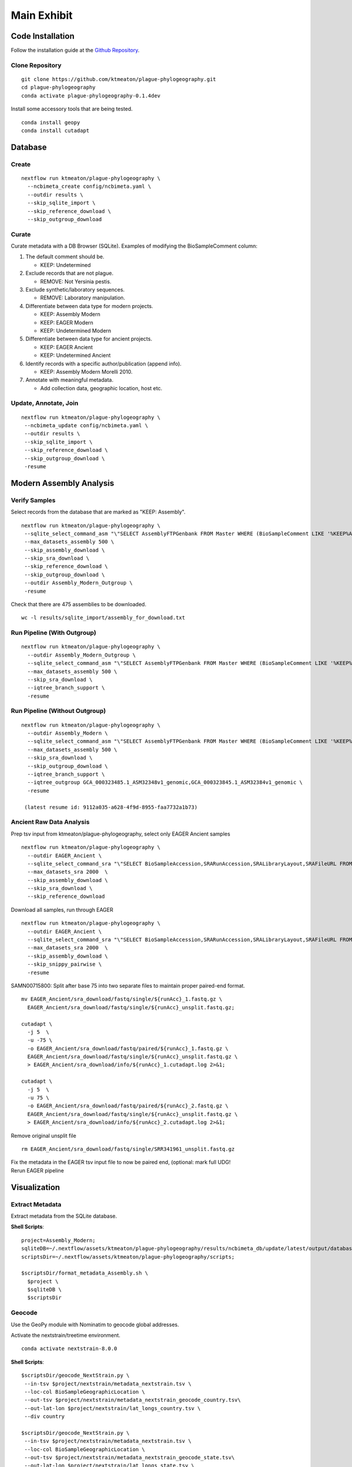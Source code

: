 Main Exhibit
************

Code Installation
-----------------

| Follow the installation guide at the `Github Repository <https://github.com/ktmeaton/plague-phylogeography#installation>`_.

Clone Repository
^^^^^^^^^^^^^^^^

::

  git clone https://github.com/ktmeaton/plague-phylogeography.git
  cd plague-phylogeography
  conda activate plague-phylogeography-0.1.4dev

Install some accessory tools that are being tested.

::

  conda install geopy
  conda install cutadapt


Database
--------

Create
^^^^^^

::

  nextflow run ktmeaton/plague-phylogeography \
    --ncbimeta_create config/ncbimeta.yaml \
    --outdir results \
    --skip_sqlite_import \
    --skip_reference_download \
    --skip_outgroup_download

Curate
^^^^^^

Curate metadata with a DB Browser (SQLite). Examples of modifying the BioSampleComment column:

#. The default comment should be.

   * KEEP: Undetermined

#. Exclude records that are not plague.

   * REMOVE: Not Yersinia pestis.

#. Exclude synthetic/laboratory sequences.

   * REMOVE: Laboratory manipulation.

#. Differentiate between data type for modern projects.

   * KEEP: Assembly Modern
   * KEEP: EAGER Modern
   * KEEP: Undetermined Modern

#. Differentiate between data type for ancient projects.

   * KEEP: EAGER Ancient
   * KEEP: Undetermined Ancient

#. Identify records with a specific author/publication (append info).

   * KEEP: Assembly Modern Morelli 2010.

#. Annotate with meaningful metadata.

   * Add collection data, geographic location, host etc.

Update, Annotate, Join
^^^^^^^^^^^^^^^^^^^^^^

::

  nextflow run ktmeaton/plague-phylogeography \
   --ncbimeta_update config/ncbimeta.yaml \
   --outdir results \
   --skip_sqlite_import \
   --skip_reference_download \
   --skip_outgroup_download \
   -resume

Modern Assembly Analysis
------------------------

Verify Samples
^^^^^^^^^^^^^^

Select records from the database that are marked as "KEEP: Assembly".

::

  nextflow run ktmeaton/plague-phylogeography \
   --sqlite_select_command_asm "\"SELECT AssemblyFTPGenbank FROM Master WHERE (BioSampleComment LIKE '%KEEP%Assembly%')\"" \
   --max_datasets_assembly 500 \
   --skip_assembly_download \
   --skip_sra_download \
   --skip_reference_download \
   --skip_outgroup_download \
   --outdir Assembly_Modern_Outgroup \
   -resume

Check that there are 475 assemblies to be downloaded.

::

     wc -l results/sqlite_import/assembly_for_download.txt


Run Pipeline (With Outgroup)
^^^^^^^^^^^^^^^^^^^^^^^^^^^^

::

  nextflow run ktmeaton/plague-phylogeography \
    --outdir Assembly_Modern_Outgroup \
    --sqlite_select_command_asm "\"SELECT AssemblyFTPGenbank FROM Master WHERE (BioSampleComment LIKE '%KEEP%Assembly%')\"" \
    --max_datasets_assembly 500 \
    --skip_sra_download \
    --iqtree_branch_support \
    -resume

Run Pipeline (Without Outgroup)
^^^^^^^^^^^^^^^^^^^^^^^^^^^^^^^

::

  nextflow run ktmeaton/plague-phylogeography \
    --outdir Assembly_Modern \
    --sqlite_select_command_asm "\"SELECT AssemblyFTPGenbank FROM Master WHERE (BioSampleComment LIKE '%KEEP%Assembly%')\"" \
    --max_datasets_assembly 500 \
    --skip_sra_download \
    --skip_outgroup_download \
    --iqtree_branch_support \
    --iqtree_outgroup GCA_000323485.1_ASM32348v1_genomic,GCA_000323845.1_ASM32384v1_genomic \
    -resume

   (latest resume id: 9112a035-a628-4f9d-8955-faa7732a1b73)

Ancient Raw Data Analysis
^^^^^^^^^^^^^^^^^^^^^^^^^

Prep tsv input from ktmeaton/plague-phylogeography, select only EAGER Ancient samples

::

  nextflow run ktmeaton/plague-phylogeography \
    --outdir EAGER_Ancient \
    --sqlite_select_command_sra "\"SELECT BioSampleAccession,SRARunAccession,SRALibraryLayout,SRAFileURL FROM Master WHERE (BioSampleComment LIKE '%KEEP: EAGER Ancient%')\"" \
    --max_datasets_sra 2000  \
    --skip_assembly_download \
    --skip_sra_download \
    --skip_reference_download


Download all samples, run through EAGER

::

  nextflow run ktmeaton/plague-phylogeography \
    --outdir EAGER_Ancient \
    --sqlite_select_command_sra "\"SELECT BioSampleAccession,SRARunAccession,SRALibraryLayout,SRAFileURL FROM Master WHERE (BioSampleComment LIKE '%KEEP: EAGER Ancient%')\"" \
    --max_datasets_sra 2000  \
    --skip_assembly_download \
    --skip_snippy_pairwise \
    -resume

SAMN00715800: Split after base 75 into two separate files to maintain proper paired-end format.

::

  mv EAGER_Ancient/sra_download/fastq/single/${runAcc}_1.fastq.gz \
    EAGER_Ancient/sra_download/fastq/single/${runAcc}_unsplit.fastq.gz;

  cutadapt \
    -j 5  \
    -u -75 \
    -o EAGER_Ancient/sra_download/fastq/paired/${runAcc}_1.fastq.gz \
    EAGER_Ancient/sra_download/fastq/single/${runAcc}_unsplit.fastq.gz \
    > EAGER_Ancient/sra_download/info/${runAcc}_1.cutadapt.log 2>&1;

  cutadapt \
    -j 5  \
    -u 75 \
    -o EAGER_Ancient/sra_download/fastq/paired/${runAcc}_2.fastq.gz \
    EAGER_Ancient/sra_download/fastq/single/${runAcc}_unsplit.fastq.gz \
    > EAGER_Ancient/sra_download/info/${runAcc}_2.cutadapt.log 2>&1;

Remove original unsplit file

::

   rm EAGER_Ancient/sra_download/fastq/single/SRR341961_unsplit.fastq.gz

| Fix the metadata in the EAGER tsv input file to now be paired end, (optional: mark full UDG!
| Rerun EAGER pipeline

Visualization
-------------

Extract Metadata
^^^^^^^^^^^^^^^^

Extract metadata from the SQLite database.

**Shell Scripts**::

      project=Assembly_Modern;
      sqliteDB=~/.nextflow/assets/ktmeaton/plague-phylogeography/results/ncbimeta_db/update/latest/output/database/yersinia_pestis_db.sqlite;
      scriptsDir=~/.nextflow/assets/ktmeaton/plague-phylogeography/scripts;

      $scriptsDir/format_metadata_Assembly.sh \
        $project \
        $sqliteDB \
        $scriptsDir

Geocode
^^^^^^^

Use the GeoPy module with Nominatim to geocode global addresses.

Activate the nextstrain/treetime environment.

::

    conda activate nextstrain-8.0.0

**Shell Scripts**::

      $scriptsDir/geocode_NextStrain.py \
       --in-tsv $project/nextstrain/metadata_nextstrain.tsv \
       --loc-col BioSampleGeographicLocation \
       --out-tsv $project/nextstrain/metadata_nextstrain_geocode_country.tsv\
       --out-lat-lon $project/nextstrain/lat_longs_country.tsv \
       --div country

      $scriptsDir/geocode_NextStrain.py \
       --in-tsv $project/nextstrain/metadata_nextstrain.tsv \
       --loc-col BioSampleGeographicLocation \
       --out-tsv $project/nextstrain/metadata_nextstrain_geocode_state.tsv\
       --out-lat-lon $project/nextstrain/lat_longs_state.tsv \
       --div state

       cat $project/nextstrain/lat_longs_country.tsv $project/nextstrain/lat_longs_state.tsv > $project/nextstrain/lat_longs_all.tsv

Combine treetime and augur
^^^^^^^^^^^^^^^^^^^^^^^^^^

Create a time-calibrated phylogeny.

::

    mkdir -p $project/nextstrain/treetime_clock/

    treetime \
      --aln $project/snippy_multi/snippy-core.full_CHROM.filter0.fasta \
      --tree $project/iqtree/iqtree.core-filter0_bootstrap.treefile \
      --dates $project/nextstrain/metadata_nextstrain.tsv \
      --clock-filter 3 \
      --keep-root \
      --gtr infer \
      --confidence \
      --keep-polytomies \
      --relax 1.0 0 \
      --max-iter 3 \
      --coalescent skyline \
      --covariation \
      --outdir $project/nextstrain/treetime_clock \
      --date-column BioSampleCollectionDate \
      --verbose 6 2>&1 | tee $project/nextstrain/treetime_clock/treetime_clock.log

Run mugration analysis to estimate biovar.

::

    mkdir -p $project/nextstrain/treetime_mugration_biovar/

    treetime mugration \
      --tree $project/nextstrain/treetime_clock/timetree.nexus \
      --attribute BioSampleBiovar \
      --states $project/nextstrain/metadata_nextstrain_geocode_state.tsv \
      --confidence \
      --outdir $project/nextstrain/treetime_mugration_biovar/ \
      --verbose 6 2>&1 | tee $project/nextstrain/treetime_mugration_biovar/treetime_mugration_biovar.log

Run mugration analysis to estimate country.

::

    mkdir -p $project/nextstrain/treetime_mugration_country/

    treetime mugration \
      --tree $project/nextstrain/treetime_clock/timetree.nexus \
      --attribute country \
      --states $project/nextstrain/metadata_nextstrain_geocode_state.tsv \
      --confidence \
      --outdir $project/nextstrain/treetime_mugration_country/ \
      --verbose 6 2>&1 | tee $project/nextstrain/treetime_mugration_country/treetime_mugration_country.log

Run mugration analysis to estimate state.

::

    mkdir -p $project/nextstrain/treetime_mugration_state/

    treetime mugration \
      --tree $project/nextstrain/treetime_clock/timetree.nexus \
      --attribute state \
      --states $project/nextstrain/metadata_nextstrain_geocode_state.tsv \
      --confidence \
      --outdir $project/nextstrain/treetime_mugration_state/ \
      --verbose 6 2>&1 | tee $project/nextstrain/treetime_mugration_state/treetime_mugration_state.log

Use augur to create the needed json files for auspice.

::

    mkdir -p $project/nextstrain/augur/
    mkdir -p $project/nextstrain/auspice/

    augur refine \
      --alignment $project/snippy_multi/snippy-core.full_CHROM.filter0.fasta \
      --tree $project/nextstrain/treetime_clock/divergence_tree.nexus \
      --metadata $project/nextstrain/metadata_nextstrain.tsv \
      --output-tree $project/nextstrain/augur/augur-refine.nwk \
      --output-node-data $project/nextstrain/augur/mutation_lengths.json \
      --keep-root

    sed -i 's/branch_length/mutation_length/g' $project/nextstrain/augur/mutation_lengths.json

    # Prep reference
    samtools faidx GCF_000009065.1_ASM906v1_genomic.fna
    samtools faidx GCF_000009065.1_ASM906v1_genomic.fna NC_003143 > GCF_000009065.1_ASM906v1_genomic_NC_003143.fna

    # Use vcf align
    augur ancestral \
      --tree $project/nextstrain/augur/augur-refine.nwk \
      --alignment $project/snippy_multi/snippy-core.vcf \
      --vcf-reference $project/reference_genome/GCF_000009065.1_ASM906v1_genomic_NC_003143.fna \
      --output-node-data $project/nextstrain/augur/nt_muts.json \
     --output-vcf $project/nextstrain/augur/augur-ancestral.vcf

    augur translate \
      --tree $project/nextstrain/augur/augur-refine.nwk \
      --vcf-reference $project/reference_genome/GCF_000009065.1_ASM906v1_genomic_NC_003143.fna \
      --ancestral-sequences $project/nextstrain/augur/augur-ancestral.vcf \
      --genes ~/.nextflow/assets/ktmeaton/plague-phylogeography/auspice/config/genes.txt \
      --reference-sequence $project/reference_genome/GCF_000009065.1_ASM906v1_genomic.gff \
      --output-node-data $project/nextstrain/augur/aa_muts.json

    augur clades \
      --tree $project/nextstrain/augur/augur-refine.nwk \
      --mutations $project/nextstrain/augur/nt_muts.json \
                  $project/nextstrain/augur/aa_muts.json \
      --clades ~/.nextflow/assets/ktmeaton/plague-phylogeography/auspice/config/clades.csv \
      --output-node-data $project/nextstrain/augur/clades.json

Convert the treetime output to augur json.

::

    $scriptsDir/treetime_dates_json.py \
      --time $project/nextstrain/treetime_clock/timetree.nexus \
      --dates $project/nextstrain/treetime_clock/dates.tsv \
      --json $project/nextstrain/augur/branch_lengths.json

    $scriptsDir/treetime_mugration_json.py \
        --tree $project/nextstrain/treetime_mugration_biovar/annotated_tree.nexus \
        --json $project/nextstrain/augur/traits_biovar.json \
        --conf $project/nextstrain/treetime_mugration_biovar/confidence.csv \
        --trait biovar

    $scriptsDir/treetime_mugration_json.py \
        --tree $project/nextstrain/treetime_mugration_country/annotated_tree.nexus \
        --json $project/nextstrain/augur/traits_country.json \
        --conf $project/nextstrain/treetime_mugration_country/confidence.csv \
        --trait country

    $scriptsDir/treetime_mugration_json.py \
        --tree $project/nextstrain/treetime_mugration_state/annotated_tree.nexus \
        --json $project/nextstrain/augur/traits_state.json \
        --conf $project/nextstrain/treetime_mugration_state/confidence.csv \
        --trait state

Export the auspice json.

::

    mkdir -p $project/nextstrain/auspice/

    augur export v2 \
        --tree $project/nextstrain/augur/augur-refine.nwk \
        --metadata $project/nextstrain/metadata_nextstrain_geocode_state.tsv \
        --node-data $project/nextstrain/augur/nt_muts.json \
                    $project/nextstrain/augur/aa_muts.json \
                    $project/nextstrain/augur/clades.json \
                    $project/nextstrain/augur/mutation_lengths.json \
                    $project/nextstrain/augur/branch_lengths.json \
                    $project/nextstrain/augur/traits_biovar.json \
                    $project/nextstrain/augur/traits_country.json \
                    $project/nextstrain/augur/traits_state.json \
        --output $project/nextstrain/auspice/auspice.json \
        --lat-long $project/nextstrain/lat_longs_all.tsv \
        --auspice-config ~/.nextflow/assets/ktmeaton/plague-phylogeography/auspice/config/modernAssembly_auspice_config.json

Run the auspice server to test.

::

    HOST="localhost" auspice view --datasetDir $project/nextstrain/auspice/
